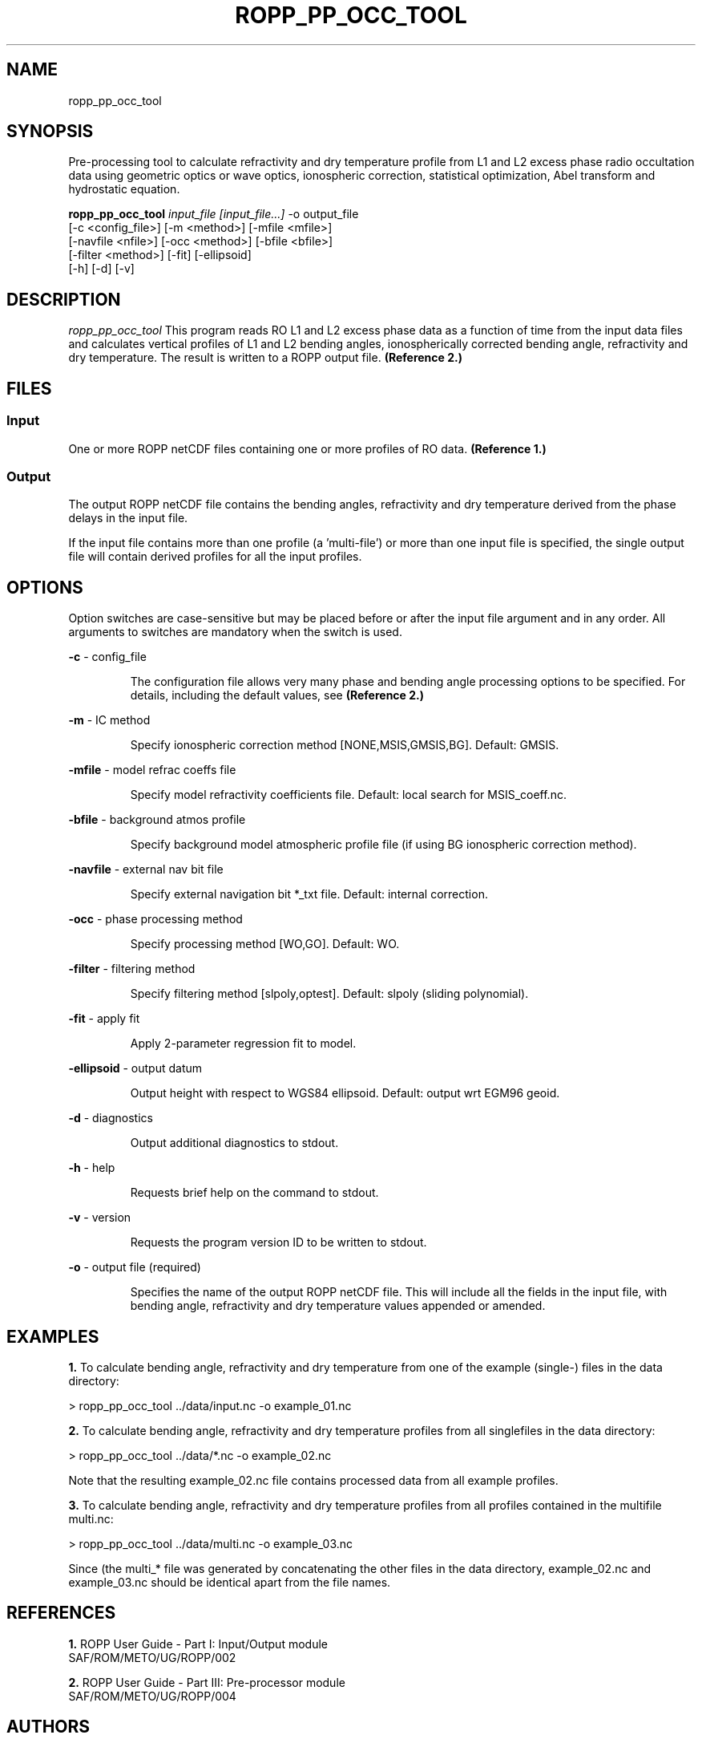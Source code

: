 ./" $Id: ropp_pp_occ_tool.1 3551 2013-02-25 09:51:28Z idculv $
./"
.TH ROPP_PP_OCC_TOOL 1 31-Jul-2013 ROPP-7 ROPP-7
./"
.SH NAME
ropp_pp_occ_tool
./"
.SH SYNOPSIS
Pre-processing tool to calculate refractivity and dry temperature  profile from
L1 and L2 excess phase radio occultation data using  geometric optics or wave
optics, ionospheric correction, statistical  optimization, Abel transform and
hydrostatic equation.
.PP
./"
.B ropp_pp_occ_tool
.I input_file [input_file...]
\-o output_file
.br
                 [-c <config_file>] [-m <method>] [-mfile <mfile>]
.br
                 [-navfile <nfile>] [-occ <method>] [-bfile <bfile>]
.br
                 [-filter <method>] [-fit] [-ellipsoid]
.br
                 [-h] [-d] [-v]
./"
.SH DESCRIPTION
.I ropp_pp_occ_tool
This program reads RO L1 and L2 excess phase data as a function of time from the
input data files and calculates vertical profiles of L1 and L2 bending angles,
ionospherically corrected bending angle, refractivity and dry temperature.  The
result is written to a ROPP output file.
.B (Reference\ 2.)
./"
.SH FILES
.SS Input
One or more ROPP netCDF files containing one or more profiles of RO data.
.B (Reference\ 1.)

.SS Output
The output ROPP netCDF file contains the bending angles, refractivity and dry
temperature derived from the phase delays in the input file. 

.PP
If the input file contains more than one profile (a 'multi-file') or more
than one input file is specified, the single output file will contain derived
profiles for all the input profiles.
./"

.SH OPTIONS
Option switches are case\-sensitive but may be placed before or after
the input file argument and in any order. All arguments to switches are
mandatory when the switch is used.
.PP
.B -c
\- config_file
.IP
The configuration file allows very many phase and bending angle  processing
options to be specified. For details, including the default values, see 
.B (Reference\ 2.)

.PP
.B -m
\- IC method
.IP
Specify ionospheric correction method [NONE,MSIS,GMSIS,BG]. Default: GMSIS.

.PP
.B -mfile
\- model refrac coeffs file
.IP
Specify model refractivity coefficients file. Default: local search for MSIS_coeff.nc.

.PP
.B -bfile
\- background atmos profile
.IP
Specify background model atmospheric profile file (if using BG ionospheric
correction method).

.PP
.B -navfile
\- external nav bit file
.IP
Specify external navigation bit *_txt file. Default: internal correction.

.PP
.B -occ
\- phase processing method
.IP
Specify processing method [WO,GO]. Default: WO.

.PP
.B -filter
\- filtering method
.IP
Specify filtering method [slpoly,optest]. Default: slpoly (sliding polynomial).

.PP
.B -fit
\- apply fit
.IP
Apply 2-parameter regression fit to model.

.PP
.B -ellipsoid
\- output datum
.IP
Output height with respect to WGS84 ellipsoid. Default: output wrt EGM96 geoid.

.PP
.B -d
\- diagnostics
.IP
Output additional diagnostics to stdout.

.PP
.B -h
\- help
.IP
Requests brief help on the command to stdout.

.PP
.B -v
\- version
.IP
Requests the program version ID to be written to stdout.

.PP
.B -o
\- output file (required)
.IP
Specifies the name of the output ROPP netCDF file.  This will include all the
fields in the input file, with bending angle, refractivity and dry temperature
values appended or amended. 

./"
.SH EXAMPLES
.B 1.
To calculate bending angle, refractivity and dry temperature from one of the
example (single-) files in the data directory:
.PP
 > ropp_pp_occ_tool ../data/input.nc -o example_01.nc

.B 2.
To calculate bending angle, refractivity and dry temperature profiles from all
singlefiles in the data directory:
.PP
 > ropp_pp_occ_tool ../data/*.nc -o example_02.nc
 
Note that the resulting example_02.nc file contains processed data from
all example profiles.

.B 3.
To calculate bending angle, refractivity and dry temperature profiles 
from all profiles contained in the multifile multi.nc:
.PP
 > ropp_pp_occ_tool ../data/multi.nc -o example_03.nc

Since (the multi_* file was generated by concatenating the other
files in the data directory, example_02.nc and example_03.nc should be identical
apart from the file names.
./"

.SH REFERENCES
.PP
.B 1.
ROPP User Guide - Part I: Input/Output module
.br
SAF/ROM/METO/UG/ROPP/002
.PP
.B 2.
ROPP User Guide - Part III: Pre-processor module
.br
SAF/ROM/METO/UG/ROPP/004
./"
.SH AUTHORS
ROPP Development Team, Met Office <romsaf@metoffice.gov.uk>
